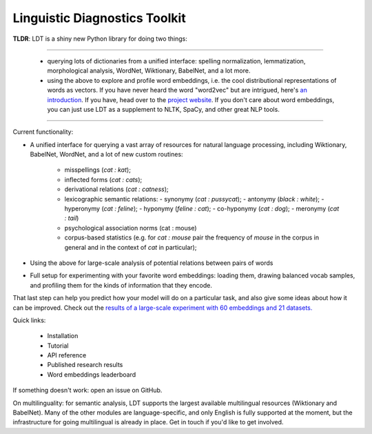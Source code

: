 ==============================
Linguistic Diagnostics Toolkit
==============================

**TLDR**: LDT is a shiny new Python library for doing two things:

------------

    * querying lots of dictionaries from a unified interface:
      spelling normalization, lemmatization, morphological analysis, WordNet,
      Wiktionary, BabelNet, and a lot more.
    * using the above to explore and profile word embeddings, i.e. the cool
      distributional representations of words as vectors. If you have never
      heard the word "word2vec" but are intrigued, here's `an introduction
      <https://www.shanelynn.ie/get-busy-with-word-embeddings-introduction/>`_.
      If you have, head over to the `project website <ldtoolkit.space>`_. If
      you don't care about word embeddings, you can just use LDT as a
      supplement to NLTK, SpaCy, and other great NLP tools.

------------

Current functionality:

* A unified interface for querying a vast array of resources for natural
  language processing, including Wiktionary, BabelNet, WordNet, and a lot of
  new custom routines:

     * misspellings (*cat : kat*);
     * inflected forms (*cat : cats*);
     * derivational relations (*cat : catness*);
     * lexicographic semantic relations:
       - synonymy (*cat : pussycat*);
       - antonymy (*black : white*);
       - hyperonymy (*cat : feline*);
       - hyponymy (*feline : cat*);
       - co-hyponymy (*cat : dog*);
       - meronymy (*cat : tail*)
     * psychological association norms (cat : mouse)
     * corpus-based statistics (e.g. for *cat : mouse* pair the frequency of
       *mouse* in the corpus in general and in the context of *cat* in
       particular);

* Using the above for large-scale analysis of potential relations between pairs
  of words

* Full setup for experimenting with your favorite word embeddings: loading
  them, drawing balanced vocab samples, and profiling them for the kinds of
  information that they encode.

That last step can help you predict how your model will do on a particular
task, and also give some ideas about how it can be improved. Check out the
`results of a large-scale experiment with 60 embeddings and 21 datasets.
<http://ldtoolkit.space/analysis/correlation/>`_

Quick links:

 * Installation
 * Tutorial
 * API reference
 * Published research results
 * Word embeddings leaderboard

If something doesn't work: open an issue on GitHub.

On multilinguality: for semantic analysis, LDT supports the largest
available multilingual resources (Wiktionary and BabelNet). Many of the
other modules are language-specific, and only English is fully supported at
the moment, but the infrastructure for going multilingual is already in
place. Get in touch if you'd like to get involved.
